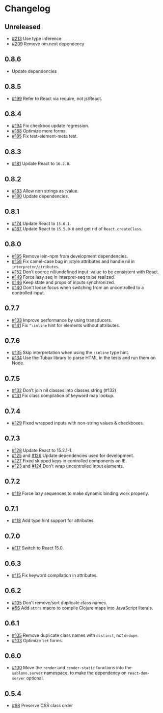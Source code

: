 * Changelog
** Unreleased

   - [[https://github.com/r0man/sablono/pull/213][#213]] Use type inference
   - [[https://github.com/r0man/sablono/pull/209][#209]] Remove om.next dependency

** 0.8.6

   - Update dependencies

** 0.8.5

   - [[https://github.com/r0man/sablono/pull/199][#199]] Refer to React via require, not js/React.

** 0.8.4

   - [[https://github.com/r0man/sablono/issues/194][#194]] Fix checkbox update regression.
   - [[https://github.com/r0man/sablono/pull/188/files][#188]] Optimize more forms.
   - [[https://github.com/r0man/sablono/pull/185][#185]] Fix test-element-meta test.

** 0.8.3

   - [[https://github.com/r0man/sablono/pull/181][#181]] Update React to =16.2.0=.

** 0.8.2

   - [[https://github.com/r0man/sablono/pull/183][#183]] Allow non strings as :value.
   - [[https://github.com/r0man/sablono/pull/180][#180]] Update dependencies.

** 0.8.1

   - [[https://github.com/r0man/sablono/pull/174][#174]] Update React to =15.6.1=.
   - [[https://github.com/r0man/sablono/pull/167][#167]] Update React to =15.5.0-0= and get rid of =React.createClass=.

** 0.8.0

   - [[https://github.com/r0man/sablono/pull/165][#165]] Remove lein-npm from development dependencies.
   - [[https://github.com/r0man/sablono/issues/158][#158]] Fix camel-case bug in :style attributes and handle nil in =interpreter/atributes=.
   - [[https://github.com/r0man/sablono/pull/152][#152]] Don't coerce nil/undefined input :value to be consistent with React.
   - [[https://github.com/r0man/sablono/pull/149][#149]] Force lazy seq in interpret-seq to be realized.
   - [[https://github.com/r0man/sablono/pull/146][#146]] Keep state and props of inputs synchronized.
   - [[https://github.com/r0man/sablono/issues/140][#140]] Don't loose focus when switching from an uncontrolled to a
     controlled input.

** 0.7.7

   - [[https://github.com/r0man/sablono/pull/133][#133]] Improve performance by using transducers.
   - [[https://github.com/r0man/sablono/issues/141][#141]] Fix =^:inline= hint for elements without attributes.

** 0.7.6

   - [[https://github.com/r0man/sablono/pull/135][#135]] Skip interpretation when using the =:inline= type hint.
   - [[https://github.com/r0man/sablono/pull/134][#134]] Use the Tubax library to parse HTML in the tests and run them
     on Node.

** 0.7.5

   - [[https://github.com/r0man/sablono/pull/132][#132]] Don’t join nil classes into classes string (#132)
   - [[https://github.com/r0man/sablono/pull/131][#131]] Fix class compilation of keyword map lookup.

** 0.7.4

   - [[https://github.com/r0man/sablono/pull/129][#129]] Fixed wrapped inputs with non-string values & checkboxes.

** 0.7.3

   - [[https://github.com/r0man/sablono/pull/128][#128]] Update React to 15.2.1-1.
   - [[https://github.com/r0man/sablono/pull/125][#125]] and [[https://github.com/r0man/sablono/pull/126][#126]] Update dependencies used for development.
   - [[https://github.com/r0man/sablono/pull/127][#127]] Fixed skipped keys in controlled components on IE.
   - [[https://github.com/r0man/sablono/pull/123][#123]] and [[https://github.com/r0man/sablono/pull/124][#124]] Don't wrap uncontrolled input elements.

** 0.7.2

   - [[https://github.com/r0man/sablono/issues/119][#119]] Force lazy sequences to make dynamic binding work properly.

** 0.7.1

   - [[https://github.com/r0man/sablono/pull/118][#118]] Add type hint support for attributes.

** 0.7.0

   - [[https://github.com/r0man/sablono/pull/117][#117]] Switch to React 15.0.

** 0.6.3

   - [[https://github.com/r0man/sablono/issues/115][#115]] Fix keyword compilation in attributes.

** 0.6.2

   - [[https://github.com/r0man/sablono/pull/105][#105]] Don't remove/sort duplicate class names.
   - [[https://github.com/r0man/sablono/issues/56][#56]] Add =attrs= macro to compile Clojure maps into JavaScript
     literals.

** 0.6.1

   - [[https://github.com/r0man/sablono/pull/105][#105]] Remove duplicate class names with =distinct=, not =dedupe=.
   - [[https://github.com/r0man/sablono/issues/103][#103]] Optimize =let= forms.

** 0.6.0

   - [[https://github.com/r0man/sablono/issues/100][#100]] Move the =render= and =render-static= functions into the
     =sablono.server= namespace, to make the dependency on
     =react-dom-server= optional.

** 0.5.4

   - [[https://github.com/r0man/sablono/issues/98][#98]] Preserve CSS class order
